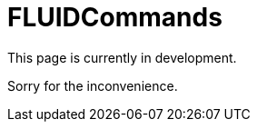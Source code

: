 :slug: fluidcommands/
:description: TODO
:keywords: TODO

= FLUIDCommands

This page is currently in development.

Sorry for the inconvenience.
